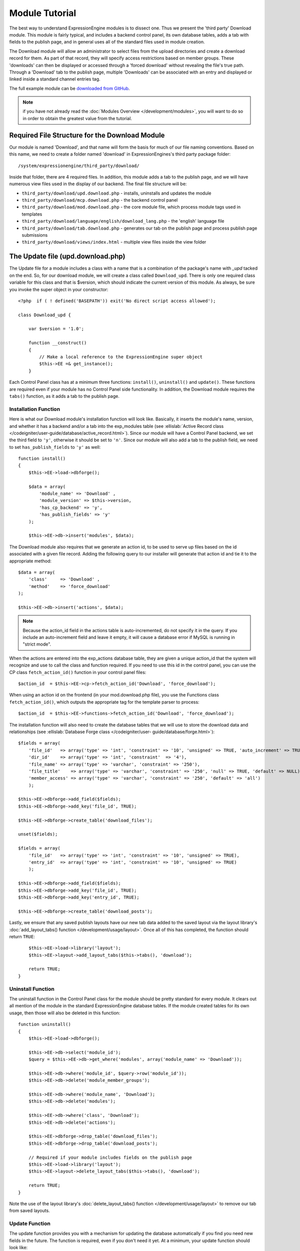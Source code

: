 Module Tutorial
===============

.. highlight:: php

The best way to understand ExpressionEngine modules is to dissect one.
Thus we present the 'third party' Download module. This module is fairly
typical, and includes a backend control panel, its own database tables,
adds a tab with fields to the publish page, and in general uses all of
the standard files used in module creation.

The Download module will allow an administrator to select files from the
upload directories and create a download record for them. As part of
that record, they will specify access restrictions based on member
groups. These 'downloads' can then be displayed or accessed through a
'forced download' without revealing the file's true path. Through a
'Download' tab to the publish page, multiple 'Downloads' can be
associated with an entry and displayed or linked inside a standard
channel entries tag.

The full example module can be `downloaded from GitHub
<https://github.com/EllisLab/ee-tuts-download-module>`_.

.. note:: if you have not already read the :doc:`Modules
  Overview </development/modules>`, you will want to do so in order to
  obtain the greatest value from the tutorial.

Required File Structure for the Download Module
-----------------------------------------------

Our module is named 'Download', and that name will form the basis for
much of our file naming conventions. Based on this name, we need to
create a folder named 'download' in ExpressionEngines's third party
package folder::

  /system/expressionengine/third_party/download/

Inside that folder, there are 4 required files. In addition, this module
adds a tab to the publish page, and we will have numerous view files
used in the display of our backend. The final file structure will be:

- ``third_party/download/upd.download.php`` - installs, uninstalls and
  updates the module
- ``third_party/download/mcp.download.php`` - the backend control panel
- ``third_party/download/mod.download.php`` - the core module file,
  which process module tags used in templates
- ``third_party/download/language/english/download_lang.php`` - the
  'english' language file
- ``third_party/download/tab.download.php`` - generates our tab on the
  publish page and process publish page submissions
- ``third_party/download/views/index.html`` - multiple view files inside
  the view folder

.. _module_update_file:

The Update file (upd.download.php)
----------------------------------

The Update file for a module includes a class with a name that is a
combination of the package's name with `_upd` tacked on the end. So,
for our download module, we will create a class called ``Download_upd``.
There is only one required class variable for this class and that is
$version, which should indicate the current version of this module. As
always, be sure you invoke the super object in your constructor::

  <?php  if ( ! defined('BASEPATH')) exit('No direct script access allowed');

  class Download_upd {

      var $version = '1.0';

      function __construct()
      {
          // Make a local reference to the ExpressionEngine super object
          $this->EE =& get_instance();
      }

Each Control Panel class has at a minimum three functions:
``install()``, ``uninstall()`` and ``update()``. These functions are
required even if your module has no Control Panel side functionality. In
addition, the Download module requires the ``tabs()`` function, as it
adds a tab to the publish page.

Installation Function
~~~~~~~~~~~~~~~~~~~~~

Here is what our Download module's installation function will look like.
Basically, it inserts the module's name, version, and whether it has a
backend and/or a tab into the exp_modules table (see :ellislab:`Active
Record class </codeigniter/user-guide/database/active_record.html>`).
Since our module will have a Control Panel backend, we set the third
field to ``'y'``, otherwise it should be set to ``'n'``. Since our
module will also add a tab to the publish field, we need to set
``has_publish_fields`` to ``'y'`` as well::

  function install()
  {
      $this->EE->load->dbforge();

      $data = array(
          'module_name' => 'Download' ,
          'module_version' => $this->version,
          'has_cp_backend' => 'y',
          'has_publish_fields' => 'y'
      );

      $this->EE->db->insert('modules', $data);

The Download module also requires that we generate an action id, to be
used to serve up files based on the id associated with a given file
record. Adding the following query to our installer will generate that
action id and tie it to the appropriate method::

      $data = array(
          'class'     => 'Download' ,
          'method'    => 'force_download'
      );

      $this->EE->db->insert('actions', $data);

.. note:: Because the action_id field in the actions table is
  auto-incremented, do not specify it in the query. If you include an
  auto-increment field and leave it empty, it will cause a database
  error if MySQL is running in "strict mode".

When the actions are entered into the exp_actions database table, they
are given a unique action_id that the system will recognize and use to
call the class and function required. If you need to use this id in the
control panel, you can use the CP class ``fetch_action_id()`` function
in your control panel files::

  $action_id  = $this->EE->cp->fetch_action_id('Download', 'force_download');

When using an action id on the frontend (in your mod.download.php file),
you use the Functions class ``fetch_action_id()``, which outputs the
appropriate tag for the template parser to process::

  $action_id  = $this->EE->functions->fetch_action_id('Download', 'force_download');

The installation function will also need to create the database tables
that we will use to store the download data and relationships (see
:ellislab:`Database Forge class </codeigniter/user-
guide/database/forge.html>`)::

      $fields = array(
          'file_id'   => array('type' => 'int', 'constraint' => '10', 'unsigned' => TRUE, 'auto_increment' => TRUE),
          'dir_id'    => array('type' => 'int', 'constraint'  => '4'),
          'file_name' => array('type' => 'varchar', 'constraint' => '250'),
          'file_title'    => array('type' => 'varchar', 'constraint' => '250', 'null' => TRUE, 'default' => NULL),
          'member_access' => array('type' => 'varchar', 'constraint' => '250', 'default' => 'all')
          );

      $this->EE->dbforge->add_field($fields);
      $this->EE->dbforge->add_key('file_id', TRUE);

      $this->EE->dbforge->create_table('download_files');

      unset($fields);

      $fields = array(
          'file_id'   => array('type' => 'int', 'constraint' => '10', 'unsigned' => TRUE),
          'entry_id'  => array('type' => 'int', 'constraint' => '10', 'unsigned' => TRUE)
          );

      $this->EE->dbforge->add_field($fields);
      $this->EE->dbforge->add_key('file_id', TRUE);
      $this->EE->dbforge->add_key('entry_id', TRUE);

      $this->EE->dbforge->create_table('download_posts');

Lastly, we ensure that any saved publish layouts have our new tab data
added to the saved layout via the layout library's
:doc:`add_layout_tabs() function </development/usage/layout>`. Once all
of this has completed, the function should return ``TRUE``::

      $this->EE->load->library('layout');
      $this->EE->layout->add_layout_tabs($this->tabs(), 'download');

      return TRUE;
  }

Uninstall Function
~~~~~~~~~~~~~~~~~~

The uninstall function in the Control Panel class for the module should
be pretty standard for every module. It clears out all mention of the
module in the standard ExpressionEngine database tables. If the module
created tables for its own usage, then those will also be deleted in
this function::

  function uninstall()
  {
      $this->EE->load->dbforge();

      $this->EE->db->select('module_id');
      $query = $this->EE->db->get_where('modules', array('module_name' => 'Download'));

      $this->EE->db->where('module_id', $query->row('module_id'));
      $this->EE->db->delete('module_member_groups');

      $this->EE->db->where('module_name', 'Download');
      $this->EE->db->delete('modules');

      $this->EE->db->where('class', 'Download');
      $this->EE->db->delete('actions');

      $this->EE->dbforge->drop_table('download_files');
      $this->EE->dbforge->drop_table('download_posts');

      // Required if your module includes fields on the publish page
      $this->EE->load->library('layout');
      $this->EE->layout->delete_layout_tabs($this->tabs(), 'download');

      return TRUE;
  }


Note the use of the layout library's :doc:`delete_layout_tabs() function
</development/usage/layout>` to remove our tab from saved layouts.

Update Function
~~~~~~~~~~~~~~~

The update function provides you with a mechanism for updating the
database automatically if you find you need new fields in the future.
The function is required, even if you don't need it yet. At a minimum,
your update function should look like::

  function update($current = '')
  {
      return FALSE;
  }

Our Download module is in its first iteration, so there's really nothing
to update. In this case, the function simply returns ``FALSE``. If the
update function returns ``TRUE``, the version number stored in
``exp_modules`` will automatically be updated as well, making sure the
update function only runs when it needs to.

Tab Function
~~~~~~~~~~~~

On install and uninstall, we called the tabs() function when updating
custom publish page layouts. This function returns a multidimensional
associative array. The top level key is the name of the tab. Within that
array, each field name acts is a key, and contains the default display
states to be added to any existing custom layouts::

  function tabs()
  {
      $tabs['download'] = array(
          'download_field_ids'    => array(
              'visible'   => 'true',
              'collapse'  => 'false',
              'htmlbuttons'   => 'false',
              'width'     => '100%'
          )
      );

      return $tabs;
  }

The Language File (download_lang.php)
-------------------------------------

The Language file contains no classes, simply an array named ``$lang``,
which is used along with the Language class to display text on a page in
whatever language is selected in the user's account settings. There are
two required lines in the language file for each module, which allows
the name and description of the module to be viewable on the MODULES
page. In addition, the Download module requires a number of ``key =>
value`` pairs for use in the control panel as well as frontend error
display (see the file).

The Control Panel file (mcp.download.php)
-----------------------------------------

The Control Panel file for a module includes a class with a name that is
a combination of the package's name with ``_mcp`` tacked on the end. So,
for our Download module, we will create a class called ``Download_mcp``.
There are no required class variables, though don't forget to call the
super object in your constructor. Because the module requires multiple
pages, a link to the 'Add Files' page is added to the fourth level
navigation using the ``set_right_nav`` function::

  function __construct()
  {
      $this->EE =& get_instance();

      $this->EE->cp->set_right_nav(array(
          'add_download'  => BASE.AMP.'C=addons_modules'.AMP.'M=show_module_cp'
              .AMP.'module=download'.AMP.'method=file_browse'
      ));
  }

Module's Control Panel Homepage
-------------------------------

By default, if you do not specify a method in your url, ExpressionEngine
will attempt to load an index function, thus we make the ``index()`` our
module homepage. This page is fairly typical: a list of all existing
download records with the file name, assigned title, allowed member
groups, and a checkbox to allow editing/deleting of records. Let's start
with a simplified example, one where we leave the javascript
embellishments out for now.

The function starts by loading the libraries and helpers required later,
and defines some initial variables that will be used in the view file.
Also note the use of the CP ``set_variable`` method to set our page
title::

  function index()
  {
      $this->EE->load->library('javascript');
      $this->EE->load->library('table');
      $this->EE->load->helper('form');

      $this->EE->view->cp_page_title = lang('download_module_name');

      $vars['action_url'] = 'C=addons_modules'.AMP.'M=show_module_cp'.AMP.'module=download'.AMP.'method=edit_downloads';
      $vars['form_hidden'] = NULL;
      $vars['files'] = array();

      $vars['options'] = array(
          'edit'  => lang('edit_selected'),
          'delete'    => lang('delete_selected')
      );

Because we may need to paginate our list of files, we need to check for
the row number indicator and then use this in our main query. Make sure
to use the :ellislab:`active record class
</codeigniter/user-guide/database/active_record.html>` when constructing
your queries. This will enable your queries to work as support for more
database types are added::

      if ( ! $rownum = $this->EE->input->get_post('rownum'))
      {
          $rownum = 0;
      }

      $this->EE->db->order_by("file_id", "desc");
      $query = $this->EE->db->get('download_files', $this->perpage, $rownum);

We then loop through the query results and format a ``$vars['files']``
array for easy use in our view file::

      // get all member groups for the dropdown list
      $member_groups = $this->EE->member_model->get_member_groups();

      foreach($member_groups->result() as $group)
      {
          $member_group[$group->group_id] = $group->group_title;
      }

      foreach($query->result_array() as $row)
      {
          $vars['files'][$row['file_id']]['entry_title'] = $row['file_title'];
          $vars['files'][$row['file_id']]['edit_link'] = BASE.AMP.'C=addons_modules'.AMP
              .'M=show_module_cp'.AMP.'module=download'.AMP.'method=edit_downloads'.AMP.'file_id='.$row['file_id'];
          $vars['files'][$row['file_id']]['dir_id'] = $row['dir_id'];
          $vars['files'][$row['file_id']]['file_name'] = $row['file_name'];
          $vars['files'][$row['file_id']]['file_title'] = $row['file_title'];

          $access = '';
          $member_access = explode('|', $row['member_access']);

          foreach ($member_access as $group_id)
          {
              $access .= (isset($member_group[$group_id])) ? $member_group[$group_id] : $group_id;
              $access .= ', ';
          }

          $vars['files'][$row['file_id']]['member_access'] = rtrim($access, ', ');

          // Toggle checkbox
          $vars['files'][$row['file_id']]['toggle'] = array(
              'name'      => 'toggle[]',
              'id'        => 'edit_box_'.$row['file_id'],
              'value'     => $row['file_id'],
              'class'     =>'toggle'
          );
      }

All our variables aside from pagination are now in place. We need to
check our total number of files, configure our pagination, and then load
our view file. There's no need to create a separate function for our
pagination configuration. However, it makes this example a bit more
simple and reduces redundancy if you have multiple functions that you
need to paginate::

      //  Check for pagination
      $total = $this->EE->db->count_all('download_files');

      // Pass the relevant data to the paginate class so it can display the "next page" links
      $this->EE->load->library('pagination');
      $p_config = $this->pagination_config('index', $total);

      $this->EE->pagination->initialize($p_config);

      $vars['pagination'] = $this->EE->pagination->create_links();

      return $this->EE->load->view('index', $vars, TRUE);
  }

Here's the abstracted pagination_config method used by the above::

  function pagination_config($method, $total_rows)
  {
      // Pass the relevant data to the paginate class
      $config['base_url'] = BASE.AMP.'C=addons_modules'.AMP.'M=show_module_cp'.AMP.'module=download'.AMP.'method='.$method;
      $config['total_rows'] = $total_rows;
      $config['per_page'] = $this->perpage;
      $config['page_query_string'] = TRUE;
      $config['query_string_segment'] = 'rownum';
      $config['full_tag_open'] = '<p id="paginationLinks">';
      $config['full_tag_close'] = '</p>';
      $config['prev_link'] = '<img src="'.$this->EE->cp->cp_theme_url.'images/pagination_prev_button.gif" width="13" height="13" alt="<" />';
      $config['next_link'] = '<img src="'.$this->EE->cp->cp_theme_url.'images/pagination_next_button.gif" width="13" height="13" alt=">" />';
      $config['first_link'] = '<img src="'.$this->EE->cp->cp_theme_url.'images/pagination_first_button.gif" width="13" height="13" alt="< <" />';
      $config['last_link'] = '<img src="'.$this->EE->cp->cp_theme_url.'images/pagination_last_button.gif" width="13" height="13" alt="> >" />';

      return $config;
  }

Javascript
----------

While it is preferable that your module work for users who disable
javascript, you may well want to provide increased functionality for the
majority of users who don't. ExpressionEngine 2.x includes both its own
JavaScript library as well as the `The jQuery <http://jquery.com/>`_
JavaScript library, enabling developers to easily include JavaScript
enhancements. In the final version of our Download modules index
function, there is the ability to 'toggle all' checkboxes as well as an
enhanced table presentation that allows ajax sorting of columns as well
as pagination.

Adding 'toggle all' functionality is a simple matter::

  $this->EE->javascript->output(array(
      '$(".toggle_all").toggle(
          function(){
              $("input.toggle").each(function() {
                  this.checked = true;
              });
          }, function (){
              var checked_status = this.checked;
              $("input.toggle").each(function() {
                  this.checked = false;
              });
          }
      );'
  ));

In order to add the sortable ajax paginated table, we make use of the
`DataTables jQuery plugin <http://www.datatables.net/>`_. When using a
plugin, it must first be loaded::

  $this->EE->cp->add_js_script(array('plugin' => 'dataTables'));

The details of how to use this particular plugin can be seen in the
attached module files, and in this case, the bulk of the coding is again
abstracted to the ``ajax_filters()`` function::

  $this->EE->javascript->output($this->ajax_filters('edit_items_ajax_filter', 4));

In order to display the javascript, the last step is to compile it::

  $this->EE->javascript->compile();

The View files
--------------

Given the complexity of our backend pages, we use view files to handle
the display and formatting as seen in the ``index()`` above::

  return $this->EE->load->view('index', $vars, TRUE);

This would return the index.php view page, located in a ``views``
folder::

  <?php if (count($files) > 0): ?>
  <?=form_open($action_url, '', $form_hidden)?>


  <?php
      $this->table->set_template($cp_table_template);
      $this->table->set_heading(
          lang('file_title'),
          lang('file_name'),
          lang('access'),
          form_checkbox('select_all', 'true', FALSE, 'class="toggle_all" id="select_all"'));

      foreach($files as $file)
      {
          $this->table->add_row(
                  '<a href="'.$file['edit_link'].'">'.$file['file_name'].'</a>',
                  $file['file_title'],
                  $file['member_access'],
                  form_checkbox($file['toggle'])
              );
      }

  echo $this->table->generate();

  ?>

  <div class="tableFooter">
      <div class="tableSubmit">
          <?=form_submit(array('name' => 'submit', 'value' => lang('submit'), 'class' => 'submit')).NBS.NBS.form_dropdown('action', $options)?>
      </div>

      <span class="js_hide"><?=$pagination?></span>
      <span class="pagination" id="filter_pagination"></span>
  </div>

  <?=form_close()?>

  <?php else: ?>
  <?=lang('no_matching_files')?>
  <?php endif; ?>

It is recommended that in view pages only, you use the :doc:`PHP's
alternate syntax </development/guidelines/view_php_syntax>` in your
views, as it makes them easier to read and limits the amount of php. If
this is not supported by your server, ExpressionEngine will
automatically rewrite the tags.

This is a fairly complex page, but it is easy to change the layout and
style, even for someone who isn't a PHP pro. The view uses the table
class to generate tables, though pure html would work just as well. It
also uses the form helper to create certain form elements. While not
required, the form helper is strongly recommended. All that is needed to
make this page work is for the function loading it to pass an array with
all of the variables used by the view.

The Tab File (tab.download.php)
-------------------------------

Because our module adds a tab to the publish page, it will need to
include the optional Tab file::

  <?php if ( ! defined('BASEPATH')) exit('No direct script access allowed');

  class Download_tab {

      function __construct()
      {
          // Make a local reference to the ExpressionEngine super object
          $this->EE =& get_instance();
      }

The tab class must include 4 required functions: ``publish_tabs()``,
``validate_publish()``, ``publish_data_db()`` and
``publish_data_delete_db()``.

Publish Tabs Function
~~~~~~~~~~~~~~~~~~~~~

This required function allows you to create the fields on the publish
page. In this case, there is only a single multiselect field named
``download_field_ids``. The field is populated by the existing file
records::

      function publish_tabs($channel_id, $entry_id = '')
      {
          $settings = array();
          $selected = array();
          $existing_files = array();

          $query = $this->EE->db->get('download_files');

          foreach ($query->result() as $row)
          {
              $existing_files[$row->file_id] = $row->file_name;
          }

          if ($entry_id != '')
          {
              $query = $this->EE->db->get_where('download_posts', array('entry_id' => $entry_id));

              foreach ($query->result() as $row)
              {
                  $selected[] = $row->file_id;
              }
          }

          $id_instructions = lang('id_field_instructions');

          // Load the module lang file for the field label
          $this->EE->lang->loadfile('download');

          $settings[] = array(
                  'field_id'      => 'download_field_ids',
                  'field_label'       => lang('download_files'),
                  'field_required'    => 'n',
                  'field_data'        => $selected,
                  'field_list_items'  => $existing_files,
                  'field_fmt'     => '',
                  'field_instructions'    => $id_instructions,
                  'field_show_fmt'    => 'n',
                  'field_pre_populate'    => 'n',
                  'field_text_direction'  => 'ltr',
                  'field_type'        => 'multi_select'
              );

          return $settings;
      }

Publish Validation Function
~~~~~~~~~~~~~~~~~~~~~~~~~~~

The validation function allows you to validate the data for your publish
page fields prior to any publish data being entered or updated. It has
one parameter, ``$params``, which is an associative array of all the data
available. The download module doesn't require any validation, so can
simply return ``FALSE``.

Publish Data Function
~~~~~~~~~~~~~~~~~~~~~

The publish data function allows you to manipulate the submitted data
after the main data entry has occurred. Typically this will involve
creating a record in the module's database, as is the case here. The
single parameter is an associative array, the top level arrays
consisting of: ``meta``, ``data``, ``mod_data``, and ``entry_id``::

      function publish_data_db($params)
      {
          // Remove existing
          $this->EE->db->where('entry_id', $params['entry_id']);
          $this->EE->db->delete('download_posts');

          if (isset($params['mod_data']['download_field_ids']) &&
              is_array($params['mod_data']['download_field_ids']) &&
              count($params['mod_data']['download_field_ids']) > 0)
          {
              foreach ($params['mod_data']['download_field_ids'] as $val)
              {
                  $data = array(
                      'entry_id' => $params['entry_id'],
                      'file_id' => $val
                      );
              }

              $this->EE->db->insert('download_posts', $data);
          }
      }

Publish Data Delete Function
~~~~~~~~~~~~~~~~~~~~~~~~~~~~

This function is called when entries are deleted, and allows you to
synchronize your module tables and make any other adjustments necessary
when an entry that may be associated with module data is deleted. In the
case of the Download module, we need to remove any records for deleted
entry ids from our ``exp_download_posts`` table::

      function publish_data_delete_db($params)
      {
          // Remove existing
          $this->EE->db->where_in('entry_id', $params['entry_ids']);
          $this->EE->db->delete('download_posts');
      }

The Core Module file (mod.download.php)
---------------------------------------

In ExpressionEngine, a typical module or plugin tag has an appearance
similar to this::

  {exp:module_name:method}

Our Download module's main tag is a tag pair, designed to be nested
inside a channel entries tag. The tag has a required parameter
``entry_id``, and an optional ``limit`` parameter. Thus all download
images associated with a given entry can be displayed along with the
entry's standard data::

  {exp:channel:entries limit="10"}
      {title}
      {exp:download:entries entry_id="{entry_id}"}
          {file_title} - {file_download}
      {/exp:download:entries}
  {/exp:channel:entries}

The Core Module file is called by any tag that designates the 'download'
module. The file consists of a class using the same name of the module
and containing at least one class variable, ``$return_data``, which will
contain the module's outputted content and is retrieved by the Template
parser after the module is done processing. The basic class at this
point looks like::

  <?php if ( ! defined('BASEPATH')) exit('No direct script access allowed');

  class Download {

      var $return_data    = '';

      function __construct()
      {
          // Make a local reference to the ExpressionEngine super object
          $this->EE =& get_instance();
      }
  }

Next, we need to add a function that outputs our download data. Note
that according to our tag, this function is expected to be named
``entries``::

      function entries()
      {
          if (($entry_id = $this->EE->TMPL->fetch_param('entry_id')) === FALSE) return;

          $limit  = ( ! isset($params['limit']) OR ! is_numeric($params['limit'])) ? 100 : $params['limit'];

          $this->EE->db->select('*');
          $this->EE->db->limit($limit);
          $this->EE->db->where('entry_id', $entry_id);
          $this->EE->db->from('download_files');
          $this->EE->db->join('download_posts', 'download_files.file_id = download_posts.file_id', 'right');

          $query = $this->EE->db->get();


          if ($query->num_rows() == 0)
          {
              return $this->EE->TMPL->no_results();
          }

The function first checks for the existence of the required
``entry_id``, queries to find all download records for that id, and
returns the ``no_results`` function if no records exist. If there are
records to parse, the :doc:`Typography class <usage/typography>` is
initialized and the data parsed out and returned.

The :doc:`Template class <usage/template>`, offers two general
approaches to parsing out the data. Here we use the simple
``parse_variables`` method, where we simply need to pass a
multidimensional associative array where our tags are the keys and the
values our replacement data::

          //  Instantiate Typography class

          $this->EE->load->library('typography');
          $this->EE->typography->initialize();
          $this->EE->typography->parse_images = TRUE;
          $this->EE->typography->allow_headings = FALSE;

          $base_url = $this->EE->functions->fetch_site_index(0, 0).QUERY_MARKER.'ACT='.$this->EE->functions->fetch_action_id('Download', 'force_download');

          foreach ($query->result_array() as $id => $row)
          {
              $variables[] = array(
                  'file_title' => $row['file_title'],
                  'file_link' => '{filedir_'.$row['dir_id'].'}',
                  'file_download' => $base_url.AMP.'id='.$row['file_id']
              );

          }

          return $this->EE->TMPL->parse_variables($this->EE->TMPL->tagdata, $variables);
      }

Lastly, this module needs to force downloads and obscure image paths,
and it does so by use of the action id. During installation, we added
the function ``force_download`` into the exp_actions table. Thus we need
to include that function in our module. The method should pull the
``file_id`` as get data, look up the correct path, and deliver that file
with appropriate headers to users who meet the access requirements::

      function force_download()
      {
          $file_id = $this->EE->input->get('id');
          $this->EE->lang->loadfile('download');


          if ($file_id === FALSE)
          {
              return $this->EE->output->show_user_error('general', lang('invalid_download'));
          }

          $group_id = $this->EE->session->userdata['group_id'];

          $this->EE->load->helper('download');

          $this->EE->db->select('file_name, file_title, member_access, server_path, url');
          $this->EE->db->from('download_files');
          $this->EE->db->join('upload_prefs', 'upload_prefs.id = download_files.dir_id');
          $this->EE->db->where('file_id', $file_id);

          $query = $this->EE->db->get();

          if ($query->num_rows() > 0)
          {
              $row = $query->row();

              $allowed = explode('|', $row->member_access);

              if ( ! in_array('all', $allowed) && ! in_array($group_id, $allowed))
              {
                  return $this->EE->output->show_user_error('general', lang('no_permission'));
              }

              $file_name = $row->file_name;
              $file_path = $row->server_path.$file_name;

              $data = file_get_contents($file_path); // Read the file's contents

              force_download($file_name, $data);
          }


